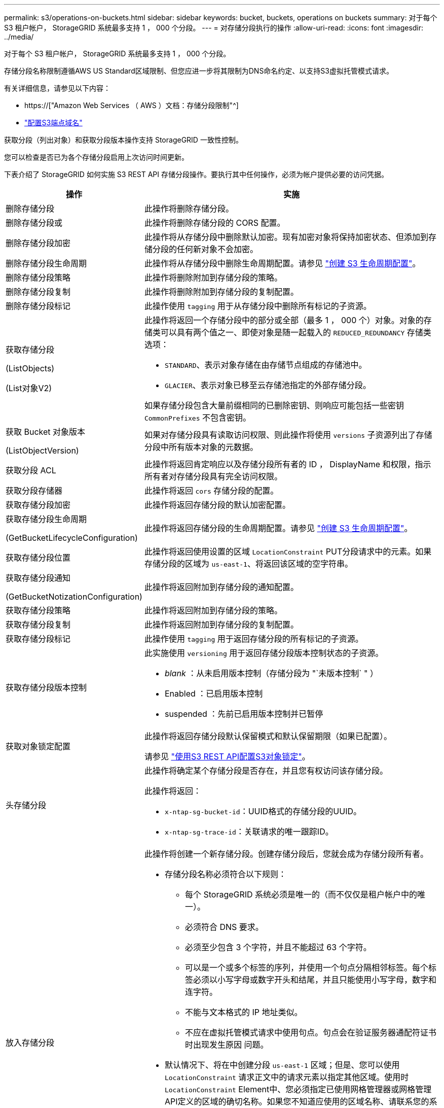 ---
permalink: s3/operations-on-buckets.html 
sidebar: sidebar 
keywords: bucket, buckets, operations on buckets 
summary: 对于每个 S3 租户帐户， StorageGRID 系统最多支持 1 ， 000 个分段。 
---
= 对存储分段执行的操作
:allow-uri-read: 
:icons: font
:imagesdir: ../media/


[role="lead"]
对于每个 S3 租户帐户， StorageGRID 系统最多支持 1 ， 000 个分段。

存储分段名称限制遵循AWS US Standard区域限制、但您应进一步将其限制为DNS命名约定、以支持S3虚拟托管模式请求。

有关详细信息，请参见以下内容：

* https://["Amazon Web Services （ AWS ）文档：存储分段限制"^]
* link:../admin/configuring-s3-api-endpoint-domain-names.html["配置S3端点域名"]


获取分段（列出对象）和获取分段版本操作支持 StorageGRID 一致性控制。

您可以检查是否已为各个存储分段启用上次访问时间更新。

下表介绍了 StorageGRID 如何实施 S3 REST API 存储分段操作。要执行其中任何操作，必须为帐户提供必要的访问凭据。

[cols="1a,3a"]
|===
| 操作 | 实施 


 a| 
删除存储分段
 a| 
此操作将删除存储分段。



 a| 
删除存储分段或
 a| 
此操作将删除存储分段的 CORS 配置。



 a| 
删除存储分段加密
 a| 
此操作将从存储分段中删除默认加密。现有加密对象将保持加密状态、但添加到存储分段的任何新对象不会加密。



 a| 
删除存储分段生命周期
 a| 
此操作将从存储分段中删除生命周期配置。请参见 link:create-s3-lifecycle-configuration.html["创建 S3 生命周期配置"]。



 a| 
删除存储分段策略
 a| 
此操作将删除附加到存储分段的策略。



 a| 
删除存储分段复制
 a| 
此操作将删除附加到存储分段的复制配置。



 a| 
删除存储分段标记
 a| 
此操作使用 `tagging` 用于从存储分段中删除所有标记的子资源。



 a| 
获取存储分段

(ListObjects)

(List对象V2)
 a| 
此操作将返回一个存储分段中的部分或全部（最多 1 ， 000 个）对象。对象的存储类可以具有两个值之一、即使对象是随一起载入的 `REDUCED_REDUNDANCY` 存储类选项：

* `STANDARD`、表示对象存储在由存储节点组成的存储池中。
* `GLACIER`、表示对象已移至云存储池指定的外部存储分段。


如果存储分段包含大量前缀相同的已删除密钥、则响应可能包括一些密钥 `CommonPrefixes` 不包含密钥。



 a| 
获取 Bucket 对象版本

(ListObjectVersion)
 a| 
如果对存储分段具有读取访问权限、则此操作将使用 `versions` 子资源列出了存储分段中所有版本对象的元数据。



 a| 
获取分段 ACL
 a| 
此操作将返回肯定响应以及存储分段所有者的 ID ， DisplayName 和权限，指示所有者对存储分段具有完全访问权限。



 a| 
获取分段存储器
 a| 
此操作将返回 `cors` 存储分段的配置。



 a| 
获取存储分段加密
 a| 
此操作将返回存储分段的默认加密配置。



 a| 
获取存储分段生命周期

(GetBucketLifecycleConfiguration)
 a| 
此操作将返回存储分段的生命周期配置。请参见 link:create-s3-lifecycle-configuration.html["创建 S3 生命周期配置"]。



 a| 
获取存储分段位置
 a| 
此操作将返回使用设置的区域 `LocationConstraint` PUT分段请求中的元素。如果存储分段的区域为 `us-east-1`、将返回该区域的空字符串。



 a| 
获取存储分段通知

(GetBucketNotizationConfiguration)
 a| 
此操作将返回附加到存储分段的通知配置。



 a| 
获取存储分段策略
 a| 
此操作将返回附加到存储分段的策略。



 a| 
获取存储分段复制
 a| 
此操作将返回附加到存储分段的复制配置。



 a| 
获取存储分段标记
 a| 
此操作使用 `tagging` 用于返回存储分段的所有标记的子资源。



 a| 
获取存储分段版本控制
 a| 
此实施使用 `versioning` 用于返回存储分段版本控制状态的子资源。

* _blank_ ：从未启用版本控制（存储分段为 "`未版本控制` " ）
* Enabled ：已启用版本控制
* suspended ：先前已启用版本控制并已暂停




 a| 
获取对象锁定配置
 a| 
此操作将返回存储分段默认保留模式和默认保留期限（如果已配置）。

请参见 link:../s3/use-s3-api-for-s3-object-lock.html["使用S3 REST API配置S3对象锁定"]。



 a| 
头存储分段
 a| 
此操作将确定某个存储分段是否存在，并且您有权访问该存储分段。

此操作将返回：

* `x-ntap-sg-bucket-id`：UUID格式的存储分段的UUID。
* `x-ntap-sg-trace-id`：关联请求的唯一跟踪ID。




 a| 
放入存储分段
 a| 
此操作将创建一个新存储分段。创建存储分段后，您就会成为存储分段所有者。

* 存储分段名称必须符合以下规则：
+
** 每个 StorageGRID 系统必须是唯一的（而不仅仅是租户帐户中的唯一）。
** 必须符合 DNS 要求。
** 必须至少包含 3 个字符，并且不能超过 63 个字符。
** 可以是一个或多个标签的序列，并使用一个句点分隔相邻标签。每个标签必须以小写字母或数字开头和结尾，并且只能使用小写字母，数字和连字符。
** 不能与文本格式的 IP 地址类似。
** 不应在虚拟托管模式请求中使用句点。句点会在验证服务器通配符证书时出现发生原因 问题。


* 默认情况下、将在中创建分段 `us-east-1` 区域；但是、您可以使用 `LocationConstraint` 请求正文中的请求元素以指定其他区域。使用时 `LocationConstraint` Element中、您必须指定已使用网格管理器或网格管理API定义的区域的确切名称。如果您不知道应使用的区域名称、请联系您的系统管理员。
+
* 注 * ：如果 PUT 存储分段请求使用的区域尚未在 StorageGRID 中定义，则会发生错误。

* 您可以包括 `x-amz-bucket-object-lock-enabled` 请求标题以创建启用了S3对象锁定的存储分段。请参见 link:../s3/use-s3-api-for-s3-object-lock.html["使用S3 REST API配置S3对象锁定"]。
+
创建存储分段时，必须启用 S3 对象锁定。创建分段后、您无法添加或禁用S3对象锁定。S3 对象锁定需要分段版本控制，在创建分段时会自动启用分段版本控制。





 a| 
放入存储分段箱
 a| 
此操作会为存储分段设置 CORS 配置，以便存储分段可以处理跨源请求。跨源资源共享（ CORS ）是一种安全机制，允许一个域中的客户端 Web 应用程序访问不同域中的资源。例如、假设您使用名为的S3存储分段 `images` 以存储图形。通过设置的CORS配置 `images` 存储分段中的图像、您可以在网站上显示该存储分段中的图像 `+http://www.example.com+`。



 a| 
PUT 存储分段加密
 a| 
此操作将设置现有存储分段的默认加密状态。启用存储分段级别加密后，添加到存储分段中的任何新对象都会进行加密。 StorageGRID 支持使用 StorageGRID 管理的密钥进行服务器端加密。指定服务器端加密配置规则时、请设置 `SSEAlgorithm` 参数设置为 `AES256`，并且不要使用 `KMSMasterKeyID` 参数。

如果对象上传请求已指定加密(即、如果请求包含)、则存储分段默认加密配置将被忽略 `x-amz-server-side-encryption-*` 请求标题)。



 a| 
PUT 存储分段生命周期

(PutBucketLifecycleConfiguration)
 a| 
此操作将为存储分段创建新的生命周期配置或替换现有的生命周期配置。StorageGRID 在一个生命周期配置中最多支持 1 ， 000 条生命周期规则。每个规则可以包含以下 XML 元素：

* 到期日期（天，日期）
* 非当前版本到期（非当前日期）
* 筛选器（前缀，标记）
* Status
* ID


StorageGRID 不支持以下操作：

* AbortIncompleteMultipartUpload
* ExpiredObjectDeleteMarker
* 过渡


请参见 link:create-s3-lifecycle-configuration.html["创建 S3 生命周期配置"]。要了解存储分段生命周期中的到期操作如何与ILM放置说明交互、请参见 link:../ilm/how-ilm-operates-throughout-objects-life.html["ILM 如何在对象的整个生命周期内运行"]。

* 注 * ：存储分段生命周期配置可用于启用了 S3 对象锁定的存储分段，但传统合规存储分段不支持存储分段生命周期配置。



 a| 
PUT 存储分段通知

(PutBucketNotizationConfiguration)
 a| 
此操作将使用请求正文中包含的通知配置 XML 为存储分段配置通知。您应了解以下实施详细信息：

* StorageGRID 支持将简单通知服务（ SNS ）主题作为目标。不支持简单队列服务(SQS)或Amazon Lamba端点。
* 必须将通知目标指定为 StorageGRID 端点的 URN 。可以使用租户管理器或租户管理 API 创建端点。
+
要成功配置通知，端点必须存在。如果端点不存在、则为 `400 Bad Request` 返回错误并显示代码 `InvalidArgument`。

* 您不能为以下事件类型配置通知。这些事件类型 * 不 * 受支持。
+
** `s3:ReducedRedundancyLostObject`
** `s3:ObjectRestore:Completed`


* 从StorageGRID 发送的事件通知使用标准JSON格式、不同之处在于它们不包含某些密钥、而对其他密钥使用特定值、如以下列表所示：
+
** * 事件源 *
+
`sgws:s3`

** * awsRegion*
+
不包括

** * 。 x-AMZ-id-2*
+
不包括

** * arn*
+
`urn:sgws:s3:::bucket_name`







 a| 
PUT 存储分段策略
 a| 
此操作将设置附加到存储分段的策略。



 a| 
PUT 存储分段复制
 a| 
此操作将进行配置 link:../tenant/understanding-cloudmirror-replication-service.html["StorageGRID CloudMirror复制"] 使用请求正文中提供的复制配置XML的存储分段。对于 CloudMirror 复制，您应了解以下实施详细信息：

* StorageGRID 仅支持复制配置的 V1 。这意味着、StorageGRID 不支持使用 `Filter` Element中的规则、并遵循V1中有关删除对象版本的约定。有关详细信息，请参见 https://["有关复制配置的 Amazon S3 文档"^]。
* 分段复制可以在分版本或未分版本的分段上配置。
* 您可以在复制配置 XML 的每个规则中指定不同的目标存储分段。一个源存储分段可以复制到多个目标存储分段。
* 必须将目标分段指定为租户管理器或租户管理 API 中指定的 StorageGRID 端点的 URN 。请参见 link:../tenant/configuring-cloudmirror-replication.html["配置 CloudMirror 复制"]。
+
要成功进行复制配置，必须存在此端点。如果端点不存在、则请求将以失败的形式出现 `400 Bad Request`。错误消息显示： `Unable to save the replication policy. The specified endpoint URN does not exist: _URN_.`

* 您无需指定 `Role` 在配置XML中。StorageGRID 不使用此值，如果提交，则会忽略此值。
* 如果在配置XML中省略存储类、则StorageGRID 将使用 `STANDARD` 默认情况下、存储类。
* 如果从源存储分段中删除对象或删除源存储分段本身，则跨区域复制行为如下：
+
** 如果在复制对象或存储分段之前将其删除、则不会复制该对象或存储分段、也不会通知您。
** 如果您在复制对象或存储分段后将其删除，则 StorageGRID 会对跨区域复制的 V1 遵循标准 Amazon S3 删除行为。






 a| 
放置存储分段标记
 a| 
此操作使用 `tagging` 用于为存储分段添加或更新一组标记的子资源。添加存储分段标记时，请注意以下限制：

* StorageGRID 和 Amazon S3 为每个存储分段最多支持 50 个标签。
* 与存储分段关联的标记必须具有唯一的标记密钥。一个标记密钥的长度最多可包含 128 个 Unicode 字符。
* 标记值的长度最多可以为 256 个 Unicode 字符。
* 密钥和值区分大小写。




 a| 
PUT 存储分版本
 a| 
此实施使用 `versioning` 用于设置现有存储分段的版本控制状态的子资源。您可以使用以下值之一设置版本控制状态：

* Enabled ：为存储分段中的对象启用版本控制。添加到存储分段中的所有对象都会收到唯一的版本 ID 。
* suspended ：为存储分段中的对象禁用版本控制。添加到存储分段中的所有对象都会收到版本ID `null`。




 a| 
PUT 对象锁定配置
 a| 
此操作将配置或删除存储分段默认保留模式和默认保留期限。

如果修改了默认保留期限，则现有对象版本的保留日期将保持不变，不会使用新的默认保留期限重新计算。

请参见 link:../s3/use-s3-api-for-s3-object-lock.html["使用S3 REST API配置S3对象锁定"] 了解详细信息。

|===
.相关信息
link:consistency-controls.html["一致性控制"]

link:get-bucket-last-access-time-request.html["获取存储分段上次访问时间"]

link:bucket-and-group-access-policies.html["使用存储分段和组访问策略"]

link:s3-operations-tracked-in-audit-logs.html["在审核日志中跟踪 S3 操作"]
